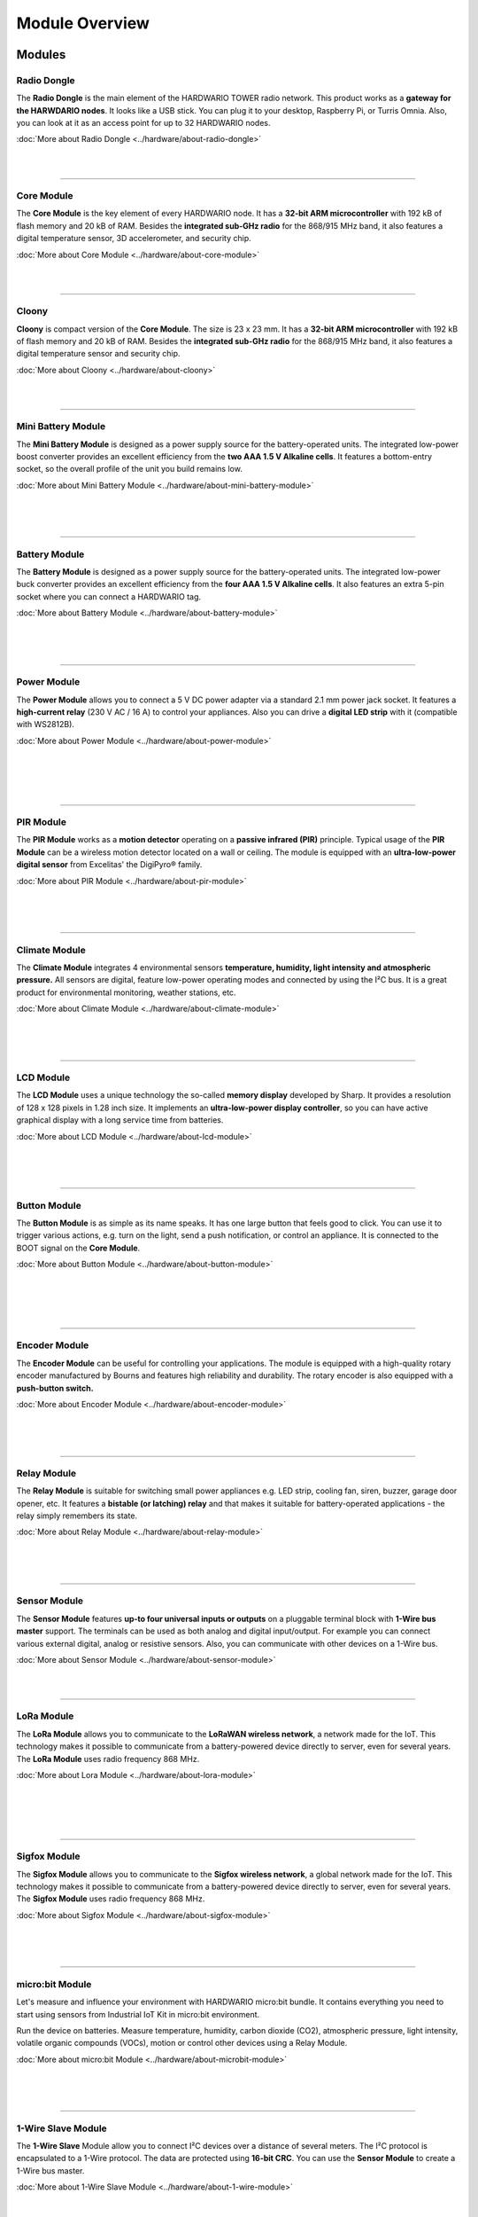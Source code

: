 ###############
Module Overview
###############

*******
Modules
*******

Radio Dongle
************

.. container:: twocol

   .. container:: leftside

        .. thumbnail:: ../_static/basics/module-overview/radio-dongle.png
            :width: 100%

   .. container:: rightside

        The **Radio Dongle** is the main element
        of the HARDWARIO TOWER radio network.
        This product works as a **gateway for the HARWDARIO nodes**.
        It looks like a USB stick.
        You can plug it to your desktop, Raspberry Pi, or Turris Omnia.
        Also, you can look at it as an access point for up to 32 HARDWARIO nodes.

        :doc:`More about Radio Dongle <../hardware/about-radio-dongle>`

|
|

.. .. |dongle| thumbnail:: ../_static/basics/module-overview/radio-dongle.png
..     :width: 100%
..
.. +--------------------+-----------------------------------------------------------------------------+
.. | |dongle|           | | The **Radio Dongle** is the main element                                  |
.. |                    | | of the HARDWARIO TOWER radio network.                                     |
.. |                    | | This product works as a **gateway for the HARWDARIO nodes**.              |
.. |                    | | It looks like a USB stick.                                                |
.. |                    | | You can plug it to your desktop, Raspberry Pi, or Turris Omnia.           |
.. |                    | | Also, you can look at it as an access point for up to 32 HARDWARIO nodes. |
.. +--------------------+-----------------------------------------------------------------------------+

----------------------------------------------------------------------------------------------

Core Module
***********

.. container:: twocol

   .. container:: leftside

        .. thumbnail:: ../_static/basics/module-overview/core-module.png
            :width: 100%

   .. container:: rightside

        The **Core Module** is the key element of every HARDWARIO node.
        It has a **32-bit ARM microcontroller**
        with 192 kB of flash memory and 20 kB of RAM.
        Besides the **integrated sub-GHz radio** for the 868/915 MHz band,
        it also features a digital temperature sensor,
        3D accelerometer, and security chip.

        :doc:`More about Core Module <../hardware/about-core-module>`

|
|

.. .. |core-module| thumbnail:: ../_static/basics/module-overview/core-module.png
..     :width: 100%
..
.. +--------------------+----------------------------------------------------------------------+
.. | |core-module|      | | The **Core Module** is the key element of every HARDWARIO node.    |
.. |                    | | It has a **32-bit ARM microcontroller**                            |
.. |                    | | with 192 kB of flash memory and 20 kB of RAM.                      |
.. |                    | | Besides the **integrated sub-GHz radio** for the 868/915 MHz band, |
.. |                    | | it also features a digital temperature sensor,                     |
.. |                    | | 3D accelerometer, and security chip.                               |
.. +--------------------+----------------------------------------------------------------------+

----------------------------------------------------------------------------------------------

Cloony
******

.. container:: twocol

   .. container:: leftside

        .. thumbnail:: ../_static/basics/module-overview/cloony.png
            :width: 100%

   .. container:: rightside

        **Cloony** is compact version of the **Core Module**. The size is 23 x 23 mm.
        It has a **32-bit ARM microcontroller** with 192 kB of flash memory and 20 kB of RAM.
        Besides the **integrated sub-GHz radio** for the 868/915 MHz band,
        it also features a digital temperature sensor and security chip.

        :doc:`More about Cloony <../hardware/about-cloony>`

|
|

.. .. |cloony| thumbnail:: ../_static/basics/module-overview/cloony.png
..     :width: 100%
..
.. +--------------------+-----------------------------------------------------------------------------------------+
.. | |cloony|           | | **Cloony** is compact version of the **Core Module**. The size is 23 x 23 mm.         |
.. |                    | | It has a **32-bit ARM microcontroller** with 192 kB of flash memory and 20 kB of RAM. |
.. |                    | | Besides the **integrated sub-GHz radio** for the 868/915 MHz band,                    |
.. |                    | | it also features a digital temperature sensor and security chip.                      |
.. +--------------------+-----------------------------------------------------------------------------------------+

----------------------------------------------------------------------------------------------

Mini Battery Module
*******************

.. container:: twocol

   .. container:: leftside

        .. thumbnail:: ../_static/basics/module-overview/mini-battery-module.png
            :width: 100%

   .. container:: rightside

        The **Mini Battery Module** is designed as a
        power supply source for the battery-operated units.
        The integrated low-power boost converter provides an
        excellent efficiency from the **two AAA 1.5 V Alkaline cells**.
        It features a bottom-entry socket,
        so the overall profile of the unit you build remains low.

        :doc:`More about Mini Battery Module <../hardware/about-mini-battery-module>`

|
|
|

.. .. |mini-battery| thumbnail:: ../_static/basics/module-overview/mini-battery-module.png
..     :width: 100%
..
.. +--------------------+------------------------------------------------------------------+
.. | |mini-battery|     | | The **Mini Battery Module** is designed as a                   |
.. |                    | | power supply source for the battery-operated units.            |
.. |                    | | The integrated low-power boost converter provides an           |
.. |                    | | excellent efficiency from the **two AAA 1.5 V Alkaline cells**.|
.. |                    | | It features a bottom-entry socket,                             |
.. |                    | | so the overall profile of the unit you build remains low.      |
.. +--------------------+------------------------------------------------------------------+

----------------------------------------------------------------------------------------------

Battery Module
**************

.. container:: twocol

   .. container:: leftside

        .. thumbnail:: ../_static/basics/module-overview/battery-module.png
            :width: 100%

   .. container:: rightside

        The **Battery Module** is designed as a power supply source
        for the battery-operated units.
        The integrated low-power buck converter provides an
        excellent efficiency from the **four AAA 1.5 V Alkaline cells**.
        It also features an extra 5-pin socket
        where you can connect a HARDWARIO tag.

        :doc:`More about Battery Module <../hardware/about-battery-module>`

|
|
|

.. .. |battery-module| thumbnail:: ../_static/basics/module-overview/battery-module.png
..     :width: 100%
..
.. +--------------------+--------------------------------------------------------------------+
.. | |battery-module|   | | The **Battery Module** is designed as a power supply source      |
.. |                    | | for the battery-operated units.                                  |
.. |                    | | The integrated low-power buck converter provides an              |
.. |                    | | excellent efficiency from the **four AAA 1.5 V Alkaline cells**. |
.. |                    | | It also features an extra 5-pin socket                           |
.. |                    | | where you can connect a HARDWARIO tag.                           |
.. +--------------------+--------------------------------------------------------------------+

----------------------------------------------------------------------------------------------

Power Module
************

.. container:: twocol

   .. container:: leftside

        .. thumbnail:: ../_static/basics/module-overview/power-module.png
            :width: 100%

   .. container:: rightside

        The **Power Module** allows you to connect a
        5 V DC power adapter via a standard 2.1 mm power jack socket.
        It features a **high-current relay** (230 V AC / 16 A) to control your appliances.
        Also you can drive a **digital LED strip** with it (compatible with WS2812B).

        :doc:`More about Power Module <../hardware/about-power-module>`

|
|
|
|

.. .. |power-module| thumbnail:: ../_static/basics/module-overview/power-module.png
..     :width: 100%
..
.. +--------------------+--------------------------------------------------------------------------------------+
.. | |power-module|     | | The **Power Module** allows you to connect a                                       |
.. |                    | | 5 V DC power adapter via a standard 2.1 mm power jack socket.                      |
.. |                    | | It features a **high-current relay** (230 V AC / 16 A) to control your appliances. |
.. |                    | | Also you can drive a **digital LED strip** with it (compatible with WS2812B).      |
.. +--------------------+--------------------------------------------------------------------------------------+

----------------------------------------------------------------------------------------------

PIR Module
**********

.. container:: twocol

   .. container:: leftside

        .. thumbnail:: ../_static/basics/module-overview/pir-module.png
            :width: 100%

   .. container:: rightside

        The **PIR Module** works as a **motion detector**
        operating on a **passive infrared (PIR)** principle.
        Typical usage of the **PIR Module** can be
        a wireless motion detector located on a wall or ceiling.
        The module is equipped with an **ultra-low-power digital sensor**
        from Excelitas' the DigiPyro® family.

        :doc:`More about PIR Module <../hardware/about-pir-module>`

|
|
|

.. .. |pir-module| thumbnail:: ../_static/basics/module-overview/pir-module.png
..     :width: 100%
..
.. +--------------------+-----------------------------------------------------------------------+
.. | |pir-module|       | | The **PIR Module** works as a **motion detector**                   |
.. |                    | | operating on a **passive infrared (PIR)** principle.                |
.. |                    | | Typical usage of the **PIR Module** can be                          |
.. |                    | | a wireless motion detector located on a wall or ceiling.            |
.. |                    | | The module is equipped with an **ultra-low-power digital sensor**   |
.. |                    | | from Excelitas' the DigiPyro® family.                               |
.. +--------------------+-----------------------------------------------------------------------+

----------------------------------------------------------------------------------------------

Climate Module
**************

.. container:: twocol

   .. container:: leftside

        .. thumbnail:: ../_static/basics/module-overview/climate-module.png
            :width: 100%

   .. container:: rightside

        The **Climate Module** integrates 4 environmental sensors
        **temperature, humidity, light intensity and atmospheric pressure.**
        All sensors are digital, feature low-power operating modes
        and connected by using the I²C bus.
        It is a great product for environmental monitoring, weather stations, etc.

        :doc:`More about Climate Module <../hardware/about-climate-module>`

|
|
|

.. .. |climate-module| thumbnail:: ../_static/basics/module-overview/climate-module.png
..     :width: 100%
..
.. +------------------------+--------------------------------------------------------------------------------+
.. | |climate-module|       | | The **Climate Module** integrates 4 environmental sensors                    |
.. |                        | | **temperature, humidity, light intensity and atmospheric pressure.**         |
.. |                        | | All sensors are digital, feature low-power operating modes                   |
.. |                        | | and connected by using the I²C bus.                                          |
.. |                        | | It is a great product for environmental monitoring, weather stations, etc.   |
.. +------------------------+--------------------------------------------------------------------------------+

----------------------------------------------------------------------------------------------

LCD Module
**********

.. container:: twocol

   .. container:: leftside

        .. thumbnail:: ../_static/basics/module-overview/lcd-module-bg.png
            :width: 100%

   .. container:: rightside

        The **LCD Module** uses a unique technology
        the so-called **memory display** developed by Sharp.
        It provides a resolution of 128 x 128 pixels in 1.28 inch size.
        It implements an **ultra-low-power display controller**,
        so you can have active graphical display with a long service time from batteries.

        :doc:`More about LCD Module <../hardware/about-lcd-module>`

|
|
|

.. .. |lcd-module| thumbnail:: ../_static/basics/module-overview/lcd-module-bg.png
..     :width: 100%
..
.. +------------------------+-------------------------------------------------------------------------------------+
.. | |lcd-module|           | | The **LCD Module** uses a unique technology                                       |
.. |                        | | the so-called **memory display** developed by Sharp.                              |
.. |                        | | It provides a resolution of 128 x 128 pixels in 1.28 inch size.                   |
.. |                        | | It implements an **ultra-low-power display controller**,                          |
.. |                        | | so you can have active graphical display with a long service time from batteries. |
.. +------------------------+-------------------------------------------------------------------------------------+

----------------------------------------------------------------------------------------------

Button Module
*************

.. container:: twocol

   .. container:: leftside

        .. thumbnail:: ../_static/basics/module-overview/button-module.png
            :width: 100%

   .. container:: rightside

        The **Button Module** is as simple as its name speaks.
        It has one large button that feels good to click.
        You can use it to trigger various actions,
        e.g. turn on the light, send a push notification, or control an appliance.
        It is connected to the BOOT signal on the **Core Module**.

        :doc:`More about Button Module <../hardware/about-button-module>`

|
|
|
|

.. .. |button-module| thumbnail:: ../_static/basics/module-overview/button-module.png
..     :width: 100%
..
.. +------------------------+------------------------------------------------------------------------------+
.. | |button-module|        | | The **Button Module** is as simple as its name speaks.                     |
.. |                        | | It has one large button that feels good to click.                          |
.. |                        | | You can use it to trigger various actions,                                 |
.. |                        | | e.g. turn on the light, send a push notification, or control an appliance. |
.. |                        | | It is connected to the BOOT signal on the **Core Module**.                 |
.. +------------------------+------------------------------------------------------------------------------+

----------------------------------------------------------------------------------------------

Encoder Module
**************

.. container:: twocol

   .. container:: leftside

        .. thumbnail:: ../_static/basics/module-overview/encoder-module.png
            :width: 100%

   .. container:: rightside

        The **Encoder Module** can be useful for controlling your applications.
        The module is equipped with a high-quality rotary encoder manufactured by
        Bourns and features high reliability and durability.
        The rotary encoder is also equipped with a **push-button switch.**

        :doc:`More about Encoder Module <../hardware/about-encoder-module>`

|
|
|

.. .. |encoder-module| thumbnail:: ../_static/basics/module-overview/encoder-module.png
..     :width: 100%
..
.. +------------------------+-----------------------------------------------------------------------------+
.. | |encoder-module|       | | The **Encoder Module** can be useful for controlling your applications.   |
.. |                        | | The module is equipped with a high-quality rotary encoder manufactured by |
.. |                        | | Bourns and features high reliability and durability.                      |
.. |                        | | The rotary encoder is also equipped with a **push-button switch.**        |
.. +------------------------+-----------------------------------------------------------------------------+

----------------------------------------------------------------------------------------------

Relay Module
************

.. container:: twocol

   .. container:: leftside

        .. thumbnail:: ../_static/basics/module-overview/relay-module.png
            :width: 100%

   .. container:: rightside

        The **Relay Module** is suitable for switching small power appliances
        e.g. LED strip, cooling fan, siren, buzzer, garage door opener, etc.
        It features a **bistable (or latching) relay** and that makes it suitable
        for battery-operated applications - the relay simply remembers its state.

        :doc:`More about Relay Module <../hardware/about-relay-module>`

|
|
|

.. .. |relay-module| thumbnail:: ../_static/basics/module-overview/relay-module.png
..     :width: 100%
..
.. +------------------------+-------------------------------------------------------------------------------+
.. | |relay-module|         | | The **Relay Module** is suitable for switching small power appliances       |
.. |                        | | e.g. LED strip, cooling fan, siren, buzzer, garage door opener, etc.        |
.. |                        | | It features a **bistable (or latching) relay** and that makes it suitable   |
.. |                        | | for battery-operated applications - the relay simply remembers its state.   |
.. +------------------------+-------------------------------------------------------------------------------+

----------------------------------------------------------------------------------------------

Sensor Module
*************

.. container:: twocol

   .. container:: leftside

        .. thumbnail:: ../_static/basics/module-overview/sensor-module.png
            :width: 100%

   .. container:: rightside

        The **Sensor Module** features **up-to four universal inputs or outputs**
        on a pluggable terminal block with **1-Wire bus master** support.
        The terminals can be used as both analog and digital input/output.
        For example you can connect various external digital, analog or resistive sensors.
        Also, you can communicate with other devices on a 1-Wire bus.

        :doc:`More about Sensor Module <../hardware/about-sensor-module>`

|
|

.. .. |sensor-module| thumbnail:: ../_static/basics/module-overview/sensor-module.png
..     :width: 100%
..
.. +------------------------+---------------------------------------------------------------------------------------+
.. | |sensor-module|        | | The **Sensor Module** features **up-to four universal inputs or outputs**           |
.. |                        | | on a pluggable terminal block with **1-Wire bus master** support.                   |
.. |                        | | The terminals can be used as both analog and digital input/output.                  |
.. |                        | | For example you can connect various external digital, analog or resistive sensors.  |
.. |                        | | Also, you can communicate with other devices on a 1-Wire bus.                       |
.. |                        | |                                                                                     |
.. |                        | | The two terminals - A on the left, B on the right                                   |
.. |                        | | are connected to the HARDWARIO header signals P4/A4/DAC0 and P5/A5/DAC1.            |
.. +------------------------+---------------------------------------------------------------------------------------+

----------------------------------------------------------------------------------------------

LoRa Module
***********

.. container:: twocol

   .. container:: leftside

        .. thumbnail:: ../_static/basics/module-overview/lora-module.png
            :width: 100%

   .. container:: rightside

        The **LoRa Module** allows you to communicate to the **LoRaWAN wireless network**, a network made for the IoT.
        This technology makes it possible to communicate from a battery-powered device directly to server, even for several years.
        The **LoRa Module** uses radio frequency 868 MHz.

        :doc:`More about Lora Module <../hardware/about-lora-module>`

|
|
|
|

.. .. |sigfox-module| thumbnail:: ../_static/basics/module-overview/sigfox-module.png
..     :width: 100%
..
.. +------------------------+-----------------------------------------------------------------------------+
.. | |sigfox-module|        | | The **Sigfox Module** allows you to communicate to                        |
.. |                        | | the **Sigfox wireless network**, a global network made for the IoT.       |
.. |                        | | This technology makes it possible to communicate                          |
.. |                        | | from a battery-powered device directly to server, even for several years. |
.. |                        | | The **Sigfox Module** uses radio frequency 868 MHz.                       |
.. +------------------------+-----------------------------------------------------------------------------+

----------------------------------------------------------------------------------------------

Sigfox Module
*************

.. container:: twocol

   .. container:: leftside

        .. thumbnail:: ../_static/basics/module-overview/sigfox-module.png
            :width: 100%

   .. container:: rightside

        The **Sigfox Module** allows you to communicate to
        the **Sigfox wireless network**, a global network made for the IoT.
        This technology makes it possible to communicate
        from a battery-powered device directly to server, even for several years.
        The **Sigfox Module** uses radio frequency 868 MHz.

        :doc:`More about Sigfox Module <../hardware/about-sigfox-module>`

|
|
|

.. .. |sigfox-module| thumbnail:: ../_static/basics/module-overview/sigfox-module.png
..     :width: 100%
..
.. +------------------------+-----------------------------------------------------------------------------+
.. | |sigfox-module|        | | The **Sigfox Module** allows you to communicate to                        |
.. |                        | | the **Sigfox wireless network**, a global network made for the IoT.       |
.. |                        | | This technology makes it possible to communicate                          |
.. |                        | | from a battery-powered device directly to server, even for several years. |
.. |                        | | The **Sigfox Module** uses radio frequency 868 MHz.                       |
.. +------------------------+-----------------------------------------------------------------------------+

----------------------------------------------------------------------------------------------

micro:bit Module
****************

.. container:: twocol

   .. container:: leftside

        .. thumbnail:: ../_static/basics/module-overview/microbit-module.png
            :width: 100%

   .. container:: rightside

        Let's measure and influence your environment with HARDWARIO micro:bit bundle.
        It contains everything you need to start using sensors from
        Industrial IoT Kit in micro:bit environment.

        Run the device on batteries. Measure temperature, humidity,
        carbon dioxide (CO2), atmospheric pressure, light intensity,
        volatile organic compounds (VOCs), motion or
        control other devices using a Relay Module.

        :doc:`More about micro:bit Module <../hardware/about-microbit-module>`

|
|
|

.. .. |microbit| thumbnail:: ../_static/basics/module-overview/microbit-module.png
..     :width: 100%
..
.. +--------------+---------------------------------------------------------------------------------+
.. | |microbit|   | | Let's measure and influence your environment with HARDWARIO micro:bit bundle. |
.. |              | | It contains everything you need to start using sensors from                   |
.. |              | | Industrial IoT Kit in micro:bit environment.                                  |
.. |              | |                                                                               |
.. |              | | Run the device on batteries. Measure temperature, humidity,                   |
.. |              | | carbon dioxide (CO2), atmospheric pressure, light intensity,                  |
.. |              | | volatile organic compounds (VOCs), motion or                                  |
.. |              | | control other devices using a Relay Module.                                   |
.. |              | |                                                                               |
.. |              | | The bundle also includes a 1-hour STEM webinar.                               |
.. +--------------+---------------------------------------------------------------------------------+

----------------------------------------------------------------------------------------------

1-Wire Slave Module
*******************

.. container:: twocol

   .. container:: leftside

        .. thumbnail:: ../_static/basics/module-overview/1-wire-module.png
            :width: 100%

   .. container:: rightside

        The **1-Wire Slave** Module allow you to connect I²C devices
        over a distance of several meters.
        The I²C protocol is encapsulated to a 1-Wire protocol.
        The data are protected using **16-bit CRC**.
        You can use the **Sensor Module** to create a 1-Wire bus master.

        :doc:`More about 1-Wire Slave Module <../hardware/about-1-wire-module>`

|
|
|
|
|

.. .. |1-wire-module| thumbnail:: ../_static/basics/module-overview/1-wire-module.png
..     :width: 100%
..
.. +------------------------+--------------------------------------------------------------------+
.. | |1-wire-module|        | | The **1-Wire** Module allow you to connect I²C devices           |
.. |                        | | over a distance of several meters.                               |
.. |                        | | The I²C protocol is encapsulated to a 1-Wire protocol.           |
.. |                        | | The data are protected using **16-bit CRC**.                     |
.. |                        | | You can use the **Sensor Module** to create a 1-Wire bus master. |
.. +------------------------+--------------------------------------------------------------------+

----------------------------------------------------------------------------------------------

Cover Module
************

.. container:: twocol

   .. container:: leftside

        .. thumbnail:: ../_static/basics/module-overview/cover-module.png
            :width: 100%

   .. container:: rightside

        The **Cover Module** is a simple mechanical part that helps to
        cover the front face of the HARDWARIO electronics (larger format 88 x 55 mm).
        It looks great when combined with one of our 3D-printed enclosure.
        You simple snap it in the HARDWARIO socket header using the bottom pins.

        :doc:`More about Cover Module <../hardware/about-cover-module>`

|
|
|

.. .. |cover-module| thumbnail:: ../_static/basics/module-overview/cover-module.png
..     :width: 100%
..
.. +------------------------+---------------------------------------------------------------------------------+
.. | |cover-module|         | | The **Cover Module** is a simple mechanical part that helps to                |
.. |                        | | cover the front face of the HARDWARIO electronics (larger format 88 x 55 mm). |
.. |                        | | It looks great when combined with one of our 3D-printed enclosure.            |
.. |                        | | You simple snap it in the HARDWARIO socket header using the bottom pins.      |
.. +------------------------+---------------------------------------------------------------------------------+

----------------------------------------------------------------------------------------------

Tag Module
**********

.. container:: twocol

   .. container:: leftside

        .. thumbnail:: ../_static/basics/module-overview/tag-module.png
            :width: 100%

   .. container:: rightside

        The **Tag Module** makes it possible to **connect up to six HARDWARIO tags**.
        There are two independent I²C buses (I2C0 and I2C1) - one on each side.
        This allows to connect two tags of the same I²C address to a single HARDWARIO node.
        It also features pull-up resistors on SDA/SCL signals of I2C1 bus.

        :doc:`More about Tag Module <../hardware/about-tag-module>`

|
|
|

.. .. |tag-module| thumbnail:: ../_static/basics/module-overview/tag-module.png
..     :width: 100%
..
.. +------------------------+---------------------------------------------------------------------------------------+
.. | |tag-module|           | | The **Tag Module** makes it possible to **connect up to six HARDWARIO tags**.       |
.. |                        | | There are two independent I²C buses (I2C0 and I2C1) - one on each side.             |
.. |                        | | This allows to connect two tags of the same I²C address to a single HARDWARIO node. |
.. |                        | | It also features pull-up resistors on SDA/SCL signals of I2C1 bus.                  |
.. +------------------------+---------------------------------------------------------------------------------------+

----------------------------------------------------------------------------------------------

Base Module
***********

.. container:: twocol

   .. container:: leftside

        .. thumbnail:: ../_static/basics/module-overview/base-module.png
            :width: 100%

   .. container:: rightside

        The **Base Module** works as a mechanical stand for the HARDWARIO units.
        With the exception of the **Battery Module**,
        you can plug any other HARDWARIO TOWER - Industrial IoT Kit module
        into a standardized socket available on the **Base Module**.

        It also features a **prototyping area** for soldering your circuits.

        :doc:`More about Base Module <../hardware/about-base-module>`

|
|
|

.. .. |base-module| thumbnail:: ../_static/basics/module-overview/base-module.png
..     :width: 100%

.. +------------------------+----------------------------------------------------------------------------+
.. | |base-module|          | | The **Base Module** works as a mechanical stand for the HARDWARIO units. |
.. |                        | | With the exception of the **Battery Module**,                            |
.. |                        | | you can plug any other HARDWARIO TOWER - Industrial IoT Kit module       |
.. |                        | | into a standardized socket available on the **Base Module**.             |
.. |                        | |                                                                          |
.. |                        | | It also features a **prototyping area** for soldering your circuits.     |
.. +------------------------+----------------------------------------------------------------------------+

----------------------------------------------------------------------------------------------

Breadboard Module
*****************

.. container:: twocol

   .. container:: leftside

        .. thumbnail:: ../_static/basics/module-overview/breadboard-module.png
            :width: 100%

   .. container:: rightside

        The **Breadboard Module** offers an easy way to connect
        any HARDWARIO TOWER - Industrial IoT Kit module to your breadboard.
        The narrowed breakout provides more space for wiring and prototyping.
        The precision pin headers from the bottom side allow smooth
        insertion to your breadboard and do not stress the breadboard's sockets.

        :doc:`More about Breadboard Module <../hardware/about-breadboard-module>`

|
|
|

.. .. |breadboard-module| thumbnail:: ../_static/basics/module-overview/breadboard-module.png
..     :width: 100%
..
.. +------------------------+----------------------------------------------------------------------------+
.. | |breadboard-module|    | | The **Breadboard Module** offers an easy way to connect                  |
.. |                        | | any HARDWARIO TOWER - Industrial IoT Kit module to your breadboard.      |
.. |                        | | The narrowed breakout provides more space for wiring and prototyping.    |
.. |                        | | The precision pin headers from the bottom side allow smooth              |
.. |                        | | insertion to your breadboard and do not stress the breadboard's sockets. |
.. +------------------------+----------------------------------------------------------------------------+

----------------------------------------------------------------------------------------------

Probe Module
************

.. container:: twocol

   .. container:: leftside

        .. thumbnail:: ../_static/basics/module-overview/probe-module.png
            :width: 100%

   .. container:: rightside

        The **Probe Module** allows you to easily hook up an **oscilloscope**
        **logic analyzer** on any signal of the HARDWARIO TOWER header.
        Sometimes during the development,
        you need to analyze the signals and see what's going on.
        And this module makes the task fast and convenient.

        :doc:`More about Probe Module <../hardware/about-probe-module>`

|
|
|

.. .. |probe-module| thumbnail:: ../_static/basics/module-overview/probe-module.png
..     :width: 100%
..
.. +------------------------+-------------------------------------------------------------------------+
.. | |probe-module|         | | The **Probe Module** allows you to easily hook up an **oscilloscope** |
.. |                        | | **logic analyzer** on any signal of the HARDWARIO TOWER header.       |
.. |                        | | Sometimes during the development,                                     |
.. |                        | | you need to analyze the signals and see what's going on.              |
.. |                        | | And this module makes the task fast and convenient.                   |
.. +------------------------+-------------------------------------------------------------------------+

----------------------------------------------------------------------------------------------

****
Tags
****

Temperature Tag
***************

.. container:: twocol

   .. container:: leftside

        .. thumbnail:: ../_static/basics/module-overview/temperature-tag.png
            :width: 100%

   .. container:: rightside

        The **Temperature Tag** uses a **high-accuracy temperature sensor TMP11**
        with a typical accuracy of ±0.1 °C at 25 °C.
        This sensor is digital and calibrated.
        It communicates using an I²C bus
        and features a very low power operation and shutdown mode.

        :doc:`More about Temperature Tag <../hardware/about-temperature-tag>`

|
|
|

.. .. |temperature-tag| thumbnail:: ../_static/basics/module-overview/temperature-tag.png
..     :width: 100%
..
.. +--------------------+-------------------------------------------------------------------------------+
.. | |temperature-tag|  | | The **Temperature Tag** uses a **high-accuracy temperature sensor TMP11**   |
.. |                    | | with a typical accuracy of ±0.1 °C at 25 °C.                                |
.. |                    | | This sensor is digital and calibrated.                                      |
.. |                    | | It communicates using an I²C bus                                            |
.. |                    | | and features a very low power operation and shutdown mode.                  |
.. +--------------------+-------------------------------------------------------------------------------+

----------------------------------------------------------------------------------------------

Humidity Tag
************

.. container:: twocol

   .. container:: leftside

        .. thumbnail:: ../_static/basics/module-overview/humidity-tag.png
            :width: 100%

   .. container:: rightside

        The **Humidity Tag** uses a high-accuracy **humidity sensor** SHT20
        with a typical accuracy of ±3 % from 20 % to 80 %.
        This sensor is digital and calibrated.
        It communicates using an I²C bus
        and features a very low power operation and shutdown mode.

        :doc:`More about Humidity Tag <../hardware/about-humidity-tag>`

|
|
|

.. .. |humidity-tag| thumbnail:: ../_static/basics/module-overview/humidity-tag.png
..     :width: 100%
..
.. +------------------------+------------------------------------------------------------------------+
.. | |humidity-tag|         | | The **Humidity Tag** uses a high-accuracy **humidity sensor** SHT20  |
.. |                        | | with a typical accuracy of ±3 % from 20 % to 80 %.                   |
.. |                        | | This sensor is digital and calibrated.                               |
.. |                        | | It communicates using an I²C bus                                     |
.. |                        | | and features a very low power operation and shutdown mode.           |
.. +------------------------+------------------------------------------------------------------------+

----------------------------------------------------------------------------------------------

Lux Meter Tag
*************

.. container:: twocol

   .. container:: leftside

        .. thumbnail:: ../_static/basics/module-overview/lux-meter-tag.png
            :width: 100%

   .. container:: rightside

        The **Lux Meter Tag** uses a high dynamic range
        **light intensity sensor OPT3001** that
        can measure illuminance from 0.01 to 83,000 lux.
        This sensor is digital and calibrated.
        It communicates using an I²C bus
        and features a very low power operation and shutdown mode.

        :doc:`More about Lux Meter Tag <../hardware/about-lux-meter-tag>`

|
|
|

.. .. |lux-meter-tag| thumbnail:: ../_static/basics/module-overview/lux-meter-tag.png
..     :width: 100%
..
.. +------------------------+---------------------------------------------------------------+
.. | |lux-meter-tag|        | | The **Lux Meter Tag** uses a high dynamic range             |
.. |                        | | **light intensity sensor OPT3001** that                     |
.. |                        | | can measure illuminance from 0.01 to 83,000 lux.            |
.. |                        | | This sensor is digital and calibrated.                      |
.. |                        | | It communicates using an I²C bus                            |
.. |                        | | and features a very low power operation and shutdown mode.  |
.. +------------------------+---------------------------------------------------------------+

----------------------------------------------------------------------------------------------

Barometer Tag
*************

.. container:: twocol

   .. container:: leftside

        .. thumbnail:: ../_static/basics/module-overview/barometer-tag.png
            :width: 100%

   .. container:: rightside

        The **Barometer Tag** allows you to measure absolute pressure
        in the range from 20 kPa to 110 kPa, or altitude above the sea level in meters.
        It uses a low-power I²C sensor **MPL3115A2**
        with an absolute accuracy of ±0.4 kPa.
        It features a very low active and standby current.

        :doc:`More about Barometer Tag <../hardware/about-barometer-tag>`

|
|
|

.. .. |barometer-tag| thumbnail:: ../_static/basics/module-overview/barometer-tag.png
..     :width: 100%
..
.. +------------------------+-----------------------------------------------------------------------------------+
.. | |barometer-tag|        | | The **Barometer Tag** allows you to measure absolute pressure                   |
.. |                        | | in the range from 20 kPa to 110 kPa, or altitude above the sea level in meters. |
.. |                        | | It uses a low-power I²C sensor **MPL3115A2**                                    |
.. |                        | | with an absolute accuracy of ±0.4 kPa.                                          |
.. |                        | | It features a very low active and standby current.                              |
.. +------------------------+-----------------------------------------------------------------------------------+

----------------------------------------------------------------------------------------------

VOC Tag
*******

.. container:: twocol

   .. container:: leftside

        .. thumbnail:: ../_static/basics/module-overview/voc-lp-tag.png
            :width: 100%

   .. container:: rightside

        The **VOC Tag** is a gas sensor for measuring
        **volatile organic compounds (VOC) concentration**.
        This is useful for indoor air quality monitoring applications.
        This module uses a metal-oxide multi-pixel sensor SGP30
        from Sensirion measuring total VOC level.

        :doc:`More about VOC Tag <../hardware/about-voc-tag>`

|
|
|

.. .. |voc-tag| thumbnail:: ../_static/basics/module-overview/voc-lp-tag.png
..     :width: 100%
..
.. +------------------------+------------------------------------------------------------------+
.. | |voc-tag|              | | The **VOC Tag** is a gas sensor for measuring                  |
.. |                        | | **volatile organic compounds (VOC) concentration**.            |
.. |                        | | This is useful for indoor air quality monitoring applications. |
.. |                        | | This module uses a metal-oxide multi-pixel sensor SGP30        |
.. |                        | | from Sensirion measuring total VOC level.                      |
.. +------------------------+------------------------------------------------------------------+

----------------------------------------------------------------------------------------------

NFC Tag
*******

.. container:: twocol

   .. container:: leftside

        .. thumbnail:: ../_static/basics/module-overview/nfc-tag.png
                :width: 100%

   .. container:: rightside

        The **NFC Tag** operates as a **dual port memory**.
        You have the the NFC protocol from one side and the I²C bus interface from the other side.
        It features a 1 kB EEPROM memory.
        The chip does not have to be powered when being accessed from the NFC side.

        :doc:`More about NFC Tag <../hardware/about-nfc-tag>`

.. .. |nfc-tag| thumbnail:: ../_static/basics/module-overview/nfc-tag.png
..     :width: 100%
..
.. +------------------------+-------------------------------------------------------------------------------------------------------+
.. | |nfc-tag|              | | The **NFC Tag** operates as a **dual port memory**.                                                 |
.. |                        | | You have the the NFC protocol from one side and the I²C bus interface from the other side.          |
.. |                        | | It features a 1 kB EEPROM memory.                                                                   |
.. |                        | | The chip does not have to be powered when being accessed from the NFC side.                         |
.. +------------------------+-------------------------------------------------------------------------------------------------------+
